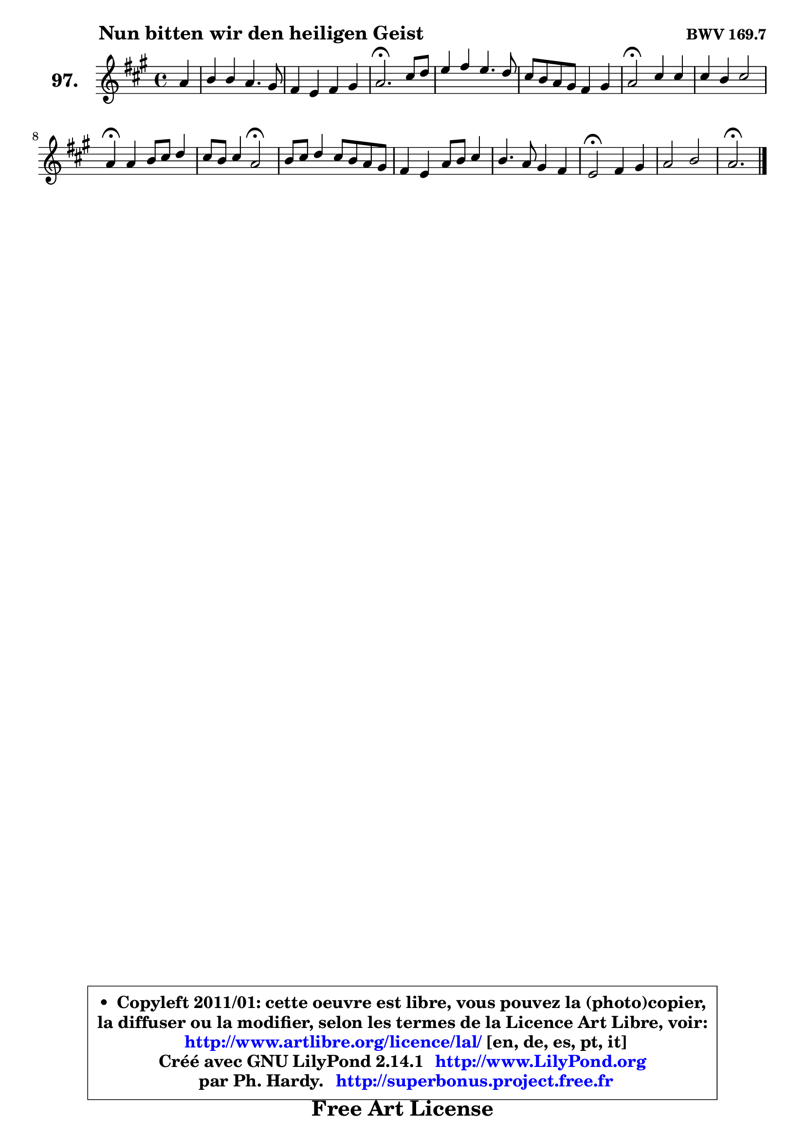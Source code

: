 
\version "2.14.1"

    \paper {
%	system-system-spacing #'padding = #0.1
%	score-system-spacing #'padding = #0.1
%	ragged-bottom = ##f
%	ragged-last-bottom = ##f
	}

    \header {
      opus = \markup { \bold "BWV 169.7" }
      piece = \markup { \hspace #9 \fontsize #2 \bold "Nun bitten wir den heiligen Geist" }
      maintainer = "Ph. Hardy"
      maintainerEmail = "superbonus.project@free.fr"
      lastupdated = "2011/Jul/20"
      tagline = \markup { \fontsize #3 \bold "Free Art License" }
      copyright = \markup { \fontsize #3  \bold   \override #'(box-padding .  1.0) \override #'(baseline-skip . 2.9) \box \column { \center-align { \fontsize #-2 \line { • \hspace #0.5 Copyleft 2011/01: cette oeuvre est libre, vous pouvez la (photo)copier, } \line { \fontsize #-2 \line {la diffuser ou la modifier, selon les termes de la Licence Art Libre, voir: } } \line { \fontsize #-2 \with-url #"http://www.artlibre.org/licence/lal/" \line { \fontsize #1 \hspace #1.0 \with-color #blue http://www.artlibre.org/licence/lal/ [en, de, es, pt, it] } } \line { \fontsize #-2 \line { Créé avec GNU LilyPond 2.14.1 \with-url #"http://www.LilyPond.org" \line { \with-color #blue \fontsize #1 \hspace #1.0 \with-color #blue http://www.LilyPond.org } } } \line { \hspace #1.0 \fontsize #-2 \line {par Ph. Hardy. } \line { \fontsize #-2 \with-url #"http://superbonus.project.free.fr" \line { \fontsize #1 \hspace #1.0 \with-color #blue http://superbonus.project.free.fr } } } } } }

	  }

  guidemidi = {
        r4 |
        R1 |
        R1 |
        \tempo 4 = 40 r2. \tempo 4 = 78 r4 |
        R1 |
        R1 |
        \tempo 4 = 34 r2 \tempo 4 = 78 r2 |
        R1 |
        \tempo 4 = 30 r4 \tempo 4 = 78 r2. |
        r2 \tempo 4 = 34 r2 \tempo 4 = 78 |
        R1 |
        R1 |
        R1 |
        \tempo 4 = 34 r2 \tempo 4 = 78 r2 |
        R1 |
        \tempo 4 = 40 r2. 
	}

  upper = {
	\time 4/4
	\key a \major
	\clef treble
	\partial 4
	\voiceOne
	<< { 
	% SOPRANO
	\set Voice.midiInstrument = "acoustic grand"
	\relative c'' {
        a4 |
        b4 b a4. gis8 |
        fis4 e fis gis |
        a2.\fermata cis8 d |
        e4 fis e4. d8 |
        cis8 b a gis fis4 gis |
        a2\fermata cis4 cis |
        cis4 b cis2 |
        a4\fermata a b8 cis d4 |
        cis8 b cis4 a2\fermata |
        b8 cis d4 cis8 b a gis |
        fis4 e a8 b cis4 |
        b4. a8 gis4 fis |
        e2\fermata fis4 gis |
        a2 b2 |
        a2.\fermata 
        \bar "|."
	} % fin de relative
	}

%	\context Voice="1" { \voiceTwo 
%	% ALTO
%	\set Voice.midiInstrument = "acoustic grand"
%	\relative c' {
%        e4 |
%        e4 e e e |
%        d4 e d8 fis e4 |
%        e2. a4 |
%        a4 a b8 a gis4 |
%        a4 e d8 cis b4 |
%        cis2 e8 fis gis4 |
%        gis8 fis eis fis eis fis4 eis8 |
%        fis4 fis gis8 fis e4 |
%        e2 d |
%        b'8 a gis!4 a e |
%        d8 cis b4 a8 e' e4 |
%        fis2 ~ fis8 e4 dis8 |
%        b2 d!4. d8 |
%        cis8 d e4 fis e8 d |
%        cis2. 
%        \bar "|."
%	} % fin de relative
%	\oneVoice
%	} >>
 >>
	}

    lower = {
	\time 4/4
	\key a \major
	\clef bass
	\partial 4
	\voiceOne
	<< { 
	% TENOR
	\set Voice.midiInstrument = "acoustic grand"
	\relative c' {
        cis4 |
        b8 a gis4 a8 b cis4 |
        a4 a a8 d cis b |
        cis2. e4 |
        e4 d8 cis b4 e |
        e8 d cis b a4 e |
        e2 a4 gis |
        a4 b b8 a gis cis |
        cis4 d d8 cis b4 |
        a8 g fis e fis2 |
        e4 b' a2 ~ |
	a4 gis8 fis e gis a gis |
        fis4 b b cis8 b |
        gis2 b4 b |
        a2. gis4 |
        e2. 
        \bar "|."
	} % fin de relative
	}
	\context Voice="1" { \voiceTwo 
	% BASS
	\set Voice.midiInstrument = "acoustic grand"
	\relative c' {
        a4 |
        gis8 fis e d cis b a4 |
        d4 cis b e |
        a,2.\fermata a'8 b |
        cis4 d gis, e |
        a4 cis, d e |
        a,2\fermata a'4 eis |
        fis4 d cis2 |
        fis4\fermata d8 cis b a gis4 |
        a2 d\fermata |
        gis!4 fis8 e a4 cis, |
        d2 ~ d4 cis4 |
        dis8 b cis dis e gis, a b |
        e,2\fermata b'4 eis, |
        fis4 cis' d e |
        a,2.\fermata
        \bar "|."
	} % fin de relative
	\oneVoice
	} >>
	}


    \score { 

	\new PianoStaff <<
	\set PianoStaff.instrumentName = \markup { \bold \huge "97." }
	\new Staff = "upper" \upper
%	\new Staff = "lower" \lower
	>>

    \layout {
%	ragged-last = ##f
	   }

         } % fin de score

  \score {
\unfoldRepeats { << \guidemidi \upper >> }
    \midi {
    \context {
     \Staff
      \remove "Staff_performer"
               }

     \context {
      \Voice
       \consists "Staff_performer"
                }

     \context { 
      \Score
      tempoWholesPerMinute = #(ly:make-moment 78 4)
		}
	    }
	}


